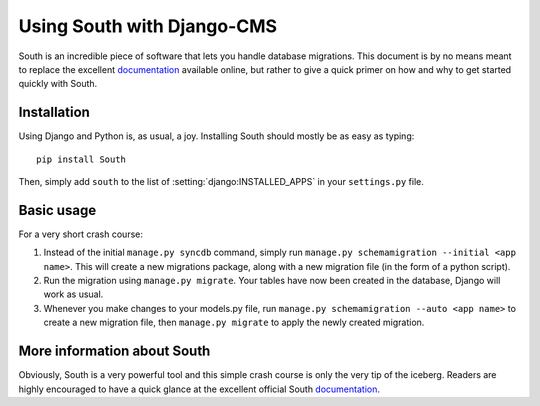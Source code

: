 ###########################
Using South with Django-CMS
###########################

South is an incredible piece of software that lets you handle database
migrations. This document is by no means meant to replace the 
excellent `documentation`_ available online, but rather to give a quick primer
on how and why to get started quickly with South.


************
Installation
************

Using Django and Python is, as usual, a joy. Installing South should mostly be
as easy as typing::

    pip install South

Then, simply add ``south`` to the list of :setting:`django:INSTALLED_APPS` in your
``settings.py`` file.


***********
Basic usage
***********

For a very short crash course:

#. Instead of the initial ``manage.py syncdb`` command, simply run
   ``manage.py schemamigration --initial <app name>``. This will create a new
   migrations package, along with a new migration file (in the form of a python
   script).
#. Run the migration using ``manage.py migrate``. Your tables have now been created
   in the database, Django will work as usual.
#. Whenever you make changes to your models.py file, run
   ``manage.py schemamigration --auto <app name>`` to create a new migration
   file, then ``manage.py migrate`` to apply the newly created migration.


****************************
More information about South
****************************

Obviously, South is a very powerful tool and this simple crash course is only
the very tip of the iceberg. Readers are highly encouraged to have a quick
glance at the excellent official South `documentation`_.

.. _documentation: http://south.aeracode.org/docs/index.html